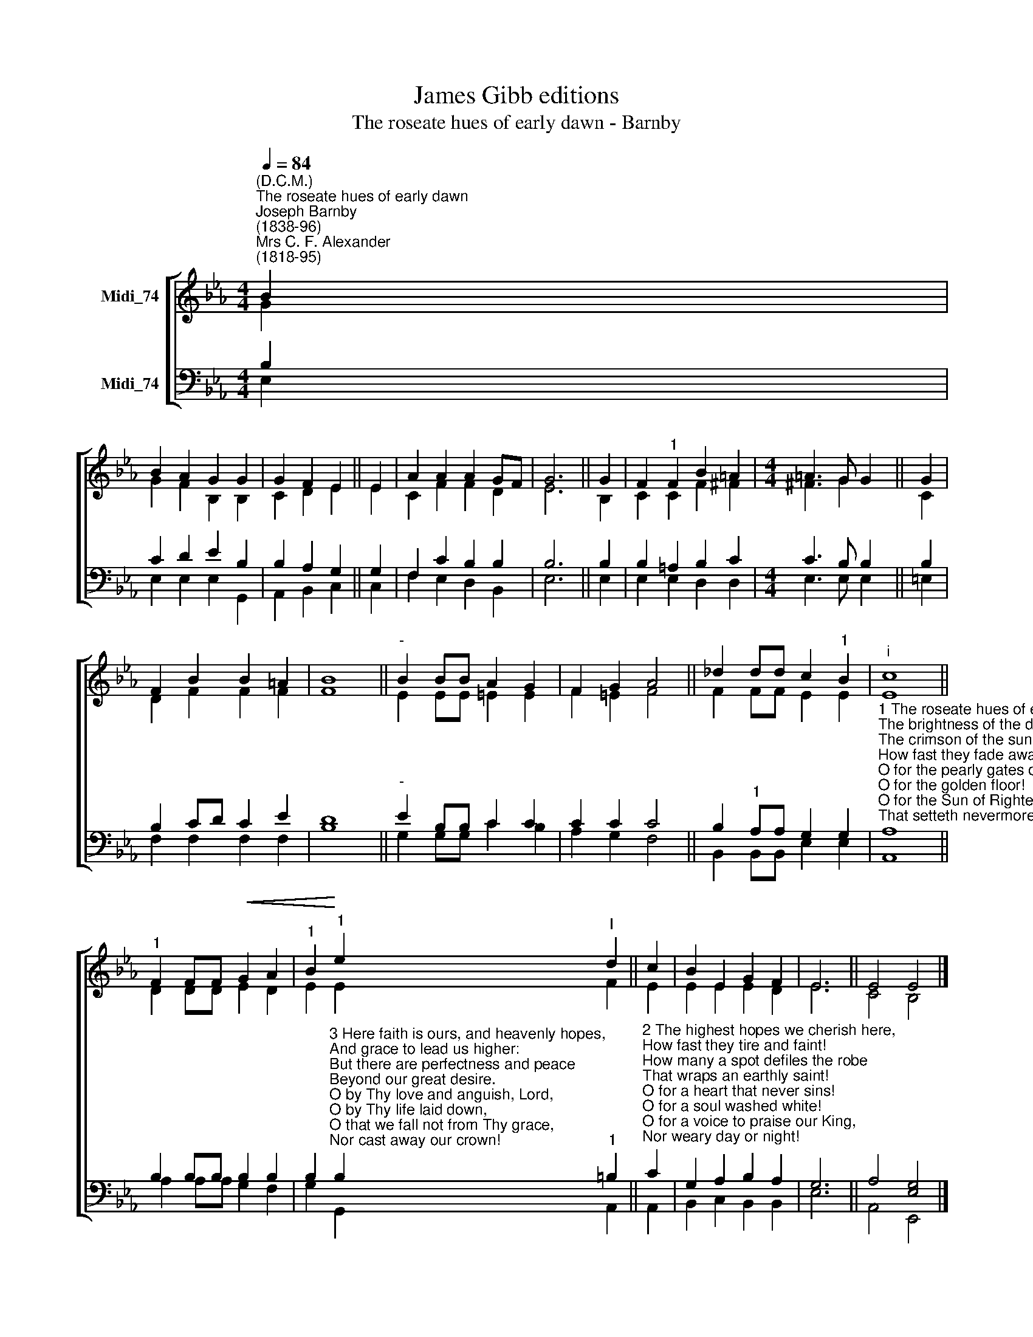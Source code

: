 X:1
T:James Gibb editions
T:The roseate hues of early dawn - Barnby
%%score [ ( 1 2 ) ( 3 4 ) ]
L:1/8
Q:1/4=84
M:4/4
K:Eb
V:1 treble nm="Midi_74"
V:2 treble 
V:3 bass nm="Midi_74"
V:4 bass 
V:1
"^(D.C.M.)""^The roseate hues of early dawn""^Joseph Barnby\n(1838-96)""^Mrs C. F. Alexander\n(1818-95)" B2 | %1
 B2 A2 G2 G2 | G2 F2 E2 || E2 | A2 A2 A2 GF | G6 || G2 | F2"^1" F2 B2 =A2 |[M:4/4] =A3 G G2 || G2 | %10
 F2 B2 B2 =A2 | B8 ||"^-" B2 BB A2 G2 | F2 G2 A4 || _d2 dd c2"^1" B2 |"^;i" c8 || %16
"^1" F2 FF!<(! G2 A2 |"^1" B2!<)!"^1" e2"^I" d2 || c2 | B2 E2 G2 F2 | E6 || E4 E4 |] %22
V:2
 G2 | G2 F2 B,2 B,2 | C2 D2 E2 || E2 | C2 F2 F2 D2 | E6 || B,2 | C2 C2 F2 ^F2 |[M:4/4] ^F3 G2 x || %9
 C2 | D2 F2 F2 F2 | F8 || E2 EE =E2 E2 | F2 =E2 F4 || F2 FF E2 E2 | E8 || D2 DD E2 D2 | E2 E2 F2 || %18
 E2 | E2 E2 E2 D2 | E6 || C4 B,4 |] %22
V:3
 B,2 | C2 D2 E2 B,2 | B,2 A,2 G,2 || G,2 | F,2 C2 B,2 B,2 | B,6 || B,2 | B,2 =A,2 B,2 C2 | %8
[M:4/4] C3 B, B,2 || B,2 | B,2 CD C2 E2 | D8 ||"^-" E2 B,B, C2 C2 | C2 C2 C4 || %14
 B,2"^1" A,A, G,2 G,2 | %15
"^1 The roseate hues of early dawn,\nThe brightness of the day,\nThe crimson of the sunset sky,\nHow fast they fade away!\nO for the pearly gates of heav'n!\nO for the golden floor!\nO for the Sun of Righteousness\nThat setteth nevermore!" A,8 || %16
 B,2 B,B, B,2 B,2 | %17
 B,2"^3 Here faith is ours, and heavenly hopes,\nAnd grace to lead us higher:\nBut there are perfectness and peace\nBeyond our great desire.\nO by Thy love and anguish, Lord,\nO by Thy life laid down,\nO that we fall not from Thy grace,\nNor cast away our crown!" B,2"^1" =B,2 || %18
"^2 The highest hopes we cherish here,\nHow fast they tire and faint!\nHow many a spot defiles the robe\nThat wraps an earthly saint!\nO for a heart that never sins!\nO for a soul washed white!\nO for a voice to praise our King,\nNor weary day or night!" C2 | %19
 G,2 A,2 B,2 A,2 | G,6 || A,4 [E,G,]4 |] %22
V:4
 E,2 | E,2 E,2 E,2 G,,2 | A,,2 B,,2 C,2 || C,2 | F,2 E,2 D,2 B,,2 | E,6 || E,2 | E,2 E,2 D,2 D,2 | %8
[M:4/4] E,3 E, E,2 || =E,2 | F,2 F,2 F,2 F,2- | B,8 || G,2 G,G, C2 B,2 | A,2 G,2 F,4 || %14
 B,,2 B,,B,, E,2 E,2 | A,,8 || A,2 A,A, G,2 F,2 | G,2 G,,2 A,,2 || A,,2 | B,,2 C,2 B,,2 B,,2 | %20
 E,6 || A,,4 E,,4 |] %22


